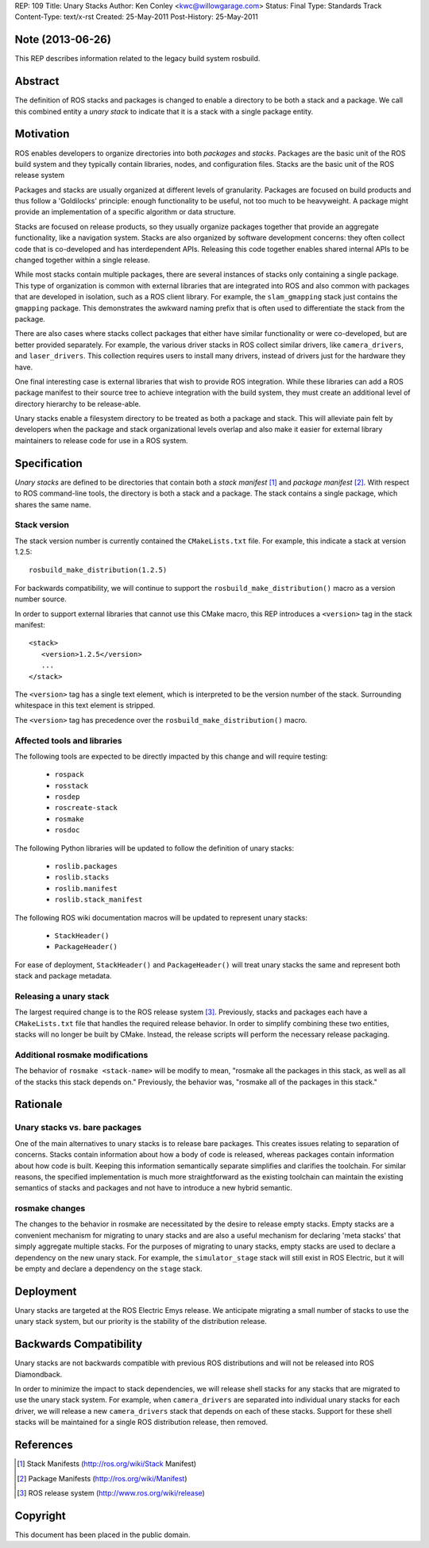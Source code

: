 REP: 109
Title: Unary Stacks
Author: Ken Conley <kwc@willowgarage.com>
Status: Final
Type: Standards Track
Content-Type: text/x-rst
Created: 25-May-2011
Post-History: 25-May-2011


Note (2013-06-26)
=================

This REP describes information related to the legacy build system rosbuild.

Abstract
========

The definition of ROS stacks and packages is changed to enable a
directory to be both a stack and a package.  We call this combined
entity a *unary stack* to indicate that it is a stack with a single
package entity.

Motivation
==========

ROS enables developers to organize directories into both *packages*
and *stacks*.  Packages are the basic unit of the ROS build system and
they typically contain libraries, nodes, and configuration files.
Stacks are the basic unit of the ROS release system

Packages and stacks are usually organized at different levels of
granularity.  Packages are focused on build products and thus follow a
'Goldilocks' principle: enough functionality to be useful, not too
much to be heavyweight.  A package might provide an implementation of
a specific algorithm or data structure.

Stacks are focused on release products, so they usually organize
packages together that provide an aggregate functionality, like a
navigation system.  Stacks are also organized by software development
concerns: they often collect code that is co-developed and has
interdependent APIs.  Releasing this code together enables shared
internal APIs to be changed together within a single release.

While most stacks contain multiple packages, there are several
instances of stacks only containing a single package.  This type of
organization is common with external libraries that are integrated
into ROS and also common with packages that are developed in
isolation, such as a ROS client library.  For example, the
``slam_gmapping`` stack just contains the ``gmapping`` package.  This
demonstrates the awkward naming prefix that is often used to
differentiate the stack from the package.

There are also cases where stacks collect packages that either have
similar functionality or were co-developed, but are better provided
separately.  For example, the various driver stacks in ROS collect
similar drivers, like ``camera_drivers``, and ``laser_drivers``.  This
collection requires users to install many drivers, instead of drivers
just for the hardware they have.

One final interesting case is external libraries that wish to provide
ROS integration.  While these libraries can add a ROS package manifest
to their source tree to achieve integration with the build system,
they must create an additional level of directory hierarchy to be
release-able.

Unary stacks enable a filesystem directory to be treated as both a
package and stack.  This will alleviate pain felt by developers when
the package and stack organizational levels overlap and also make it
easier for external library maintainers to release code for use in a
ROS system.


Specification
=============

*Unary stacks* are defined to be directories that contain both a
*stack manifest* [1]_ and *package manifest* [2]_.  With respect to
ROS command-line tools, the directory is both a stack and a package.
The stack contains a single package, which shares the same name.

Stack version
-------------

The stack version number is currently contained the ``CMakeLists.txt``
file.  For example, this indicate a stack at version 1.2.5:

::

  rosbuild_make_distribution(1.2.5)


For backwards compatibility, we will continue to support the
``rosbuild_make_distribution()`` macro as a version number source.

In order to support external libraries that cannot use this CMake macro,
this REP introduces a ``<version>`` tag in the stack manifest:

::

   <stack>
      <version>1.2.5</version>
      ...
   </stack>
   
The ``<version>`` tag has a single text element, which is interpreted to
be the version number of the stack.  Surrounding whitespace in this
text element is stripped.  

The ``<version>`` tag has precedence over the
``rosbuild_make_distribution()`` macro.


Affected tools and libraries
----------------------------

The following tools are expected to be directly impacted by this
change and will require testing:

 * ``rospack``
 * ``rosstack``
 * ``rosdep``
 * ``roscreate-stack``
 * ``rosmake``
 * ``rosdoc``

The following Python libraries will be updated to follow the
definition of unary stacks:

 * ``roslib.packages``
 * ``roslib.stacks``
 * ``roslib.manifest``
 * ``roslib.stack_manifest``

The following ROS wiki documentation macros will be updated to
represent unary stacks:

 * ``StackHeader()``
 * ``PackageHeader()``

For ease of deployment, ``StackHeader()`` and ``PackageHeader()`` will
treat unary stacks the same and represent both stack and package
metadata.

Releasing a unary stack
-----------------------

The largest required change is to the ROS release system [3]_.
Previously, stacks and packages each have a ``CMakeLists.txt`` file that
handles the required release behavior.  In order to simplify combining
these two entities, stacks will no longer be built by CMake.  Instead,
the release scripts will perform the necessary release packaging.

Additional rosmake modifications
--------------------------------

The behavior of ``rosmake <stack-name>`` will be modify to mean,
"rosmake all the packages in this stack, as well as all of the stacks
this stack depends on."  Previously, the behavior was, "rosmake all of
the packages in this stack."


Rationale
=========

Unary stacks vs. bare packages
------------------------------

One of the main alternatives to unary stacks is to release bare
packages.  This creates issues relating to separation of concerns.
Stacks contain information about how a body of code is released,
whereas packages contain information about how code is built.  Keeping
this information semantically separate simplifies and clarifies the
toolchain.  For similar reasons, the specified implementation is much
more straightforward as the existing toolchain can maintain the
existing semantics of stacks and packages and not have to introduce a
new hybrid semantic.


rosmake changes
---------------

The changes to the behavior in rosmake are necessitated by the desire
to release empty stacks.  Empty stacks are a convenient mechanism for
migrating to unary stacks and are also a useful mechanism for
declaring 'meta stacks' that simply aggregate multiple stacks.  For
the purposes of migrating to unary stacks, empty stacks are used to
declare a dependency on the new unary stack.  For example, the
``simulator_stage`` stack will still exist in ROS Electric, but it
will be empty and declare a dependency on the ``stage`` stack.


Deployment
==========

Unary stacks are targeted at the ROS Electric Emys release. We
anticipate migrating a small number of stacks to use the unary stack
system, but our priority is the stability of the distribution release.

Backwards Compatibility
=======================

Unary stacks are not backwards compatible with previous ROS
distributions and will not be released into ROS Diamondback.

In order to minimize the impact to stack dependencies, we will release
shell stacks for any stacks that are migrated to use the unary stack
system.  For example, when ``camera_drivers`` are separated into
individual unary stacks for each driver, we will release a new
``camera_drivers`` stack that depends on each of these stacks. Support
for these shell stacks will be maintained for a single ROS
distribution release, then removed.

References
==========

.. [1] Stack Manifests
   (http://ros.org/wiki/Stack Manifest)
.. [2] Package Manifests
   (http://ros.org/wiki/Manifest)
.. [3] ROS release system
   (http://www.ros.org/wiki/release)

   
Copyright
=========

This document has been placed in the public domain.



..
   Local Variables:
   mode: indented-text
   indent-tabs-mode: nil
   sentence-end-double-space: t
   fill-column: 70
   coding: utf-8
   End:
